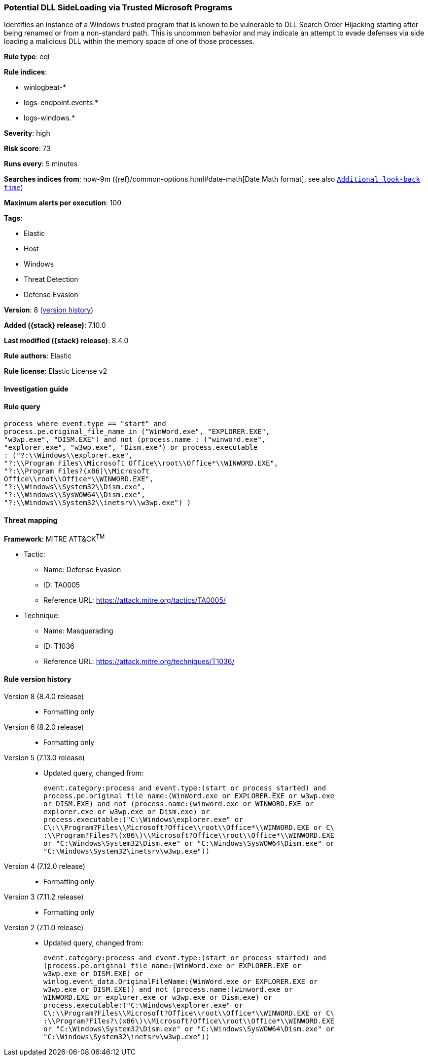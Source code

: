 [[potential-dll-sideloading-via-trusted-microsoft-programs]]
=== Potential DLL SideLoading via Trusted Microsoft Programs

Identifies an instance of a Windows trusted program that is known to be vulnerable to DLL Search Order Hijacking starting after being renamed or from a non-standard path. This is uncommon behavior and may indicate an attempt to evade defenses via side loading a malicious DLL within the memory space of one of those processes.

*Rule type*: eql

*Rule indices*:

* winlogbeat-*
* logs-endpoint.events.*
* logs-windows.*

*Severity*: high

*Risk score*: 73

*Runs every*: 5 minutes

*Searches indices from*: now-9m ({ref}/common-options.html#date-math[Date Math format], see also <<rule-schedule, `Additional look-back time`>>)

*Maximum alerts per execution*: 100

*Tags*:

* Elastic
* Host
* Windows
* Threat Detection
* Defense Evasion

*Version*: 8 (<<potential-dll-sideloading-via-trusted-microsoft-programs-history, version history>>)

*Added ({stack} release)*: 7.10.0

*Last modified ({stack} release)*: 8.4.0

*Rule authors*: Elastic

*Rule license*: Elastic License v2

==== Investigation guide


[source,markdown]
----------------------------------

----------------------------------


==== Rule query


[source,js]
----------------------------------
process where event.type == "start" and
process.pe.original_file_name in ("WinWord.exe", "EXPLORER.EXE",
"w3wp.exe", "DISM.EXE") and not (process.name : ("winword.exe",
"explorer.exe", "w3wp.exe", "Dism.exe") or process.executable
: ("?:\\Windows\\explorer.exe",
"?:\\Program Files\\Microsoft Office\\root\\Office*\\WINWORD.EXE",
"?:\\Program Files?(x86)\\Microsoft
Office\\root\\Office*\\WINWORD.EXE",
"?:\\Windows\\System32\\Dism.exe",
"?:\\Windows\\SysWOW64\\Dism.exe",
"?:\\Windows\\System32\\inetsrv\\w3wp.exe") )
----------------------------------

==== Threat mapping

*Framework*: MITRE ATT&CK^TM^

* Tactic:
** Name: Defense Evasion
** ID: TA0005
** Reference URL: https://attack.mitre.org/tactics/TA0005/
* Technique:
** Name: Masquerading
** ID: T1036
** Reference URL: https://attack.mitre.org/techniques/T1036/

[[potential-dll-sideloading-via-trusted-microsoft-programs-history]]
==== Rule version history

Version 8 (8.4.0 release)::
* Formatting only

Version 6 (8.2.0 release)::
* Formatting only

Version 5 (7.13.0 release)::
* Updated query, changed from:
+
[source, js]
----------------------------------
event.category:process and event.type:(start or process_started) and
process.pe.original_file_name:(WinWord.exe or EXPLORER.EXE or w3wp.exe
or DISM.EXE) and not (process.name:(winword.exe or WINWORD.EXE or
explorer.exe or w3wp.exe or Dism.exe) or
process.executable:("C:\Windows\explorer.exe" or
C\:\\Program?Files\\Microsoft?Office\\root\\Office*\\WINWORD.EXE or C\
:\\Program?Files?\(x86\)\\Microsoft?Office\\root\\Office*\\WINWORD.EXE
or "C:\Windows\System32\Dism.exe" or "C:\Windows\SysWOW64\Dism.exe" or
"C:\Windows\System32\inetsrv\w3wp.exe"))
----------------------------------

Version 4 (7.12.0 release)::
* Formatting only

Version 3 (7.11.2 release)::
* Formatting only

Version 2 (7.11.0 release)::
* Updated query, changed from:
+
[source, js]
----------------------------------
event.category:process and event.type:(start or process_started) and
(process.pe.original_file_name:(WinWord.exe or EXPLORER.EXE or
w3wp.exe or DISM.EXE) or
winlog.event_data.OriginalFileName:(WinWord.exe or EXPLORER.EXE or
w3wp.exe or DISM.EXE)) and not (process.name:(winword.exe or
WINWORD.EXE or explorer.exe or w3wp.exe or Dism.exe) or
process.executable:("C:\Windows\explorer.exe" or
C\:\\Program?Files\\Microsoft?Office\\root\\Office*\\WINWORD.EXE or C\
:\\Program?Files?\(x86\)\\Microsoft?Office\\root\\Office*\\WINWORD.EXE
or "C:\Windows\System32\Dism.exe" or "C:\Windows\SysWOW64\Dism.exe" or
"C:\Windows\System32\inetsrv\w3wp.exe"))
----------------------------------

